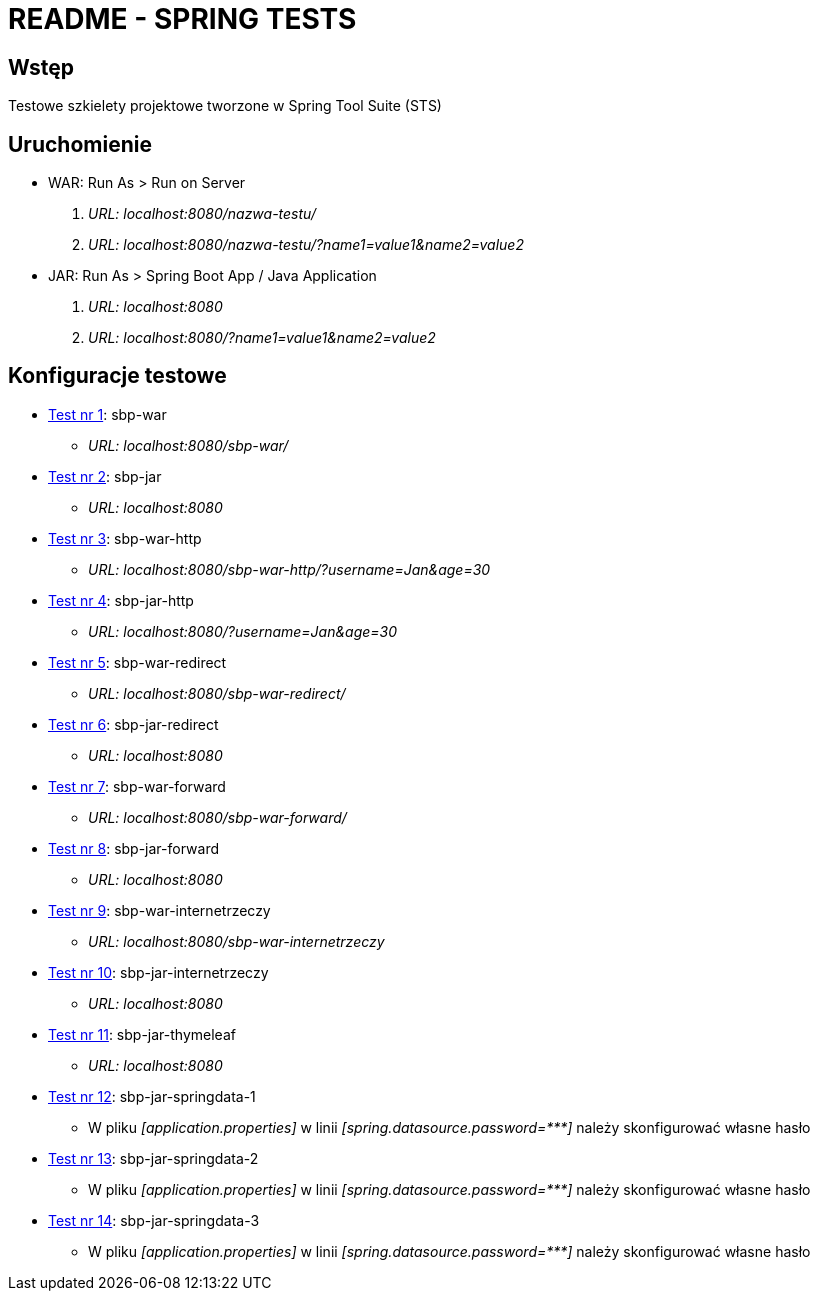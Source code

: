 = README - SPRING TESTS

:githubdir: https://github.com/rafal-perkowski
:projectdir: /SpringTests
:blobmasterdir: /blob/master

## Wstęp

Testowe szkielety projektowe tworzone w Spring Tool Suite (STS)

## Uruchomienie

* WAR: Run As > Run on Server
. _URL: localhost:8080/nazwa-testu/_
. _URL: localhost:8080/nazwa-testu/?name1=value1&name2=value2_

* JAR: Run As > Spring Boot App / Java Application
. _URL: localhost:8080_
. _URL: localhost:8080/?name1=value1&name2=value2_

## Konfiguracje testowe

* link:sbp-war[Test nr 1]: sbp-war
** _URL: localhost:8080/sbp-war/_

* link:sbp-jar[Test nr 2]: sbp-jar
** _URL: localhost:8080_

* link:sbp-war-http[Test nr 3]: sbp-war-http
** _URL: localhost:8080/sbp-war-http/?username=Jan&age=30_

* link:sbp-jar-http[Test nr 4]: sbp-jar-http
** _URL: localhost:8080/?username=Jan&age=30_

* link:sbp-war-redirect[Test nr 5]: sbp-war-redirect
** _URL: localhost:8080/sbp-war-redirect/_

* link:sbp-jar-redirect[Test nr 6]: sbp-jar-redirect
** _URL: localhost:8080_

* link:sbp-war-forward[Test nr 7]: sbp-war-forward
** _URL: localhost:8080/sbp-war-forward/_

* link:sbp-jar-forward[Test nr 8]: sbp-jar-forward
** _URL: localhost:8080_

* link:sbp-war-internetrzeczy[Test nr 9]: sbp-war-internetrzeczy
** _URL: localhost:8080/sbp-war-internetrzeczy_

* link:sbp-jar-internetrzeczy[Test nr 10]: sbp-jar-internetrzeczy
** _URL: localhost:8080_

* link:sbp-jar-thymeleaf[Test nr 11]: sbp-jar-thymeleaf
** _URL: localhost:8080_

* link:sbp-jar-springdata-1[Test nr 12]: sbp-jar-springdata-1
** W pliku _[application.properties]_ w linii _[spring.datasource.password={asterisk}{asterisk}{asterisk}]_ należy skonfigurować własne hasło

* link:sbp-jar-springdata-2[Test nr 13]: sbp-jar-springdata-2
** W pliku _[application.properties]_ w linii _[spring.datasource.password={asterisk}{asterisk}{asterisk}]_ należy skonfigurować własne hasło

* link:sbp-jar-springdata-3[Test nr 14]: sbp-jar-springdata-3
** W pliku _[application.properties]_ w linii _[spring.datasource.password={asterisk}{asterisk}{asterisk}]_ należy skonfigurować własne hasło
